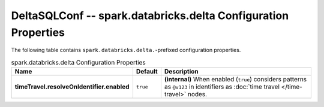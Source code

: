 DeltaSQLConf -- spark.databricks.delta Configuration Properties
===============================================================

The following table contains ``spark.databricks.delta.``-prefixed configuration properties.

.. tabularcolumns:: |||p{40pt}|
.. csv-table:: spark.databricks.delta Configuration Properties
   :header: "Name", "Default", "Description"

   **timeTravel.resolveOnIdentifier.enabled**, ``true``, **(internal)** When enabled (``true``) considers patterns as ``@v123`` in identifiers as :doc:`time travel </time-travel>` nodes.

